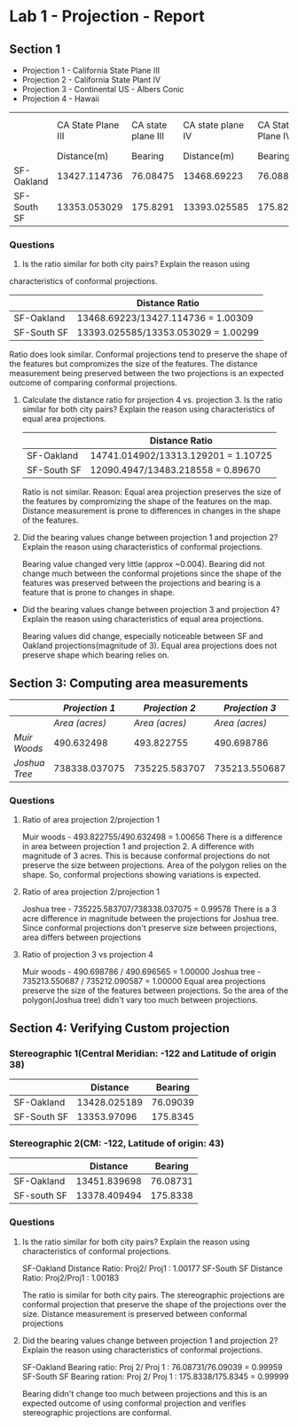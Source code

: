 * Lab 1 - Projection - Report

** Section 1   

   - Projection 1 - California State Plane III
   - Projection 2 - California State Plant IV
   - Projection 3 - Continental US - Albers Conic
   - Projection 4 - Hawaii
|             | CA State Plane III | CA state plane III | CA state plane IV | CA State Plane IV | US- Albers Conic | US - Albers Conic |       Hawaii |   Hawaii |
|             |        Distance(m) |            Bearing |       Distance(m) |           Bearing |      Distance(m) |           Bearing | Distance (m) |  Bearing |
|-------------+--------------------+--------------------+-------------------+-------------------+------------------+-------------------+--------------+----------|
| SF-Oakland  |       13427.114736 |           76.08475 |       13468.69223 |          76.08827 |     13313.129201 |          75.82542 | 14741.014902 | 78.62318 |
| SF-South SF |       13353.053029 |           175.8291 |      13393.025585 |          175.8284 |     13483.218558 |           175.911 |   12070.4947 | 174.8898 |


*** Questions

    1. Is the ratio similar for both city pairs? Explain the reason using
   characteristics of conformal projections. 
   
   |             | Distance Ratio                      |
   |-------------+-------------------------------------|
   | SF-Oakland  | 13468.69223/13427.114736 = 1.00309  |
   | SF-South SF | 13393.025585/13353.053029 = 1.00299 |

   Ratio does look similar. Conformal projections tend to preserve the
   shape of the features but compromizes the size of the features. The
   distance measurement being preserved between the two projections is
   an expected outcome of comparing conformal projections. 

   2. Calculate the distance ratio for projection 4 vs. projection 3.
     Is the ratio similar for both city pairs? Explain the reason
     using characteristics of equal area projections.

     |             | Distance Ratio                      |
     |-------------+-------------------------------------|
     | SF-Oakland  | 14741.014902/13313.129201 = 1.10725 |
     | SF-South SF | 12090.4947/13483.218558 = 0.89670   |
     
     Ratio is not similar. Reason: Equal area projection preserves the
     size of the features by compromizing the shape of the features on
     the map. Distance measurement is prone to differences in changes
     in the shape of the features.

   3. Did the bearing values change between projection 1 and
      projection 2? Explain the reason using characteristics of
      conformal projections.

     Bearing value changed very little (approx ~0.004). Bearing did
      not change much between the conformal projetions since the shape
      of the features was preserved between the projections and
      bearing is a feature that is prone to changes in shape.

   - Did the bearing values change between projection 3 and projection
     4? Explain the reason using characteristics of equal area
     projections.
     
     Bearing values did change, especially noticeable between SF and Oakland
     projections(magnitude of 3). Equal area projections does not
     preserve shape which bearing relies on.

** Section 3: Computing area measurements
|               | /Projection 1/ | /Projection 2/ | /Projection 3/ | /Projection 4/ |
|---------------+----------------+----------------+----------------+----------------|
|               | /Area (acres)/ | /Area (acres)/ | /Area (acres)/ | /Area (acres)/ |
| /Muir Woods/  |     490.632498 |     493.822755 |     490.698786 |     490.696565 |
| /Joshua Tree/ |  738338.037075 |  735225.583707 |  735213.550687 |  735212.090587 |


   
*** Questions
    1. Ratio of area projection 2/projection 1

       Muir woods - 493.822755/490.632498 = 1.00656
       There is a difference in area between projection 1 and
       projection 2. A difference with magnitude of 3 acres. This is
       because conformal projections do not preserve the size between
       projections. Area of the polygon relies on the shape. So,
       conformal projections showing variations is expected.

    2. Ratio of area projection 2/projection 1
       
       Joshua tree - 735225.583707/738338.037075 = 0.99578
       There is a 3 acre difference in magnitude between the
       projections for Joshua tree. Since conformal projections don't
       preserve size between projections, area differs between projections

    3. Ratio of projection 3 vs projection 4

       Muir woods - 490.698786 / 490.696565 = 1.00000
       Joshua tree - 735213.550687 / 735212.090587 = 1.00000
       Equal area projections preserve the size of the features
       between projections. So the area of the polygon(Joshua tree)
       didn't vary too much between projections.

** Section 4: Verifying Custom projection   

*** Stereographic 1(Central Meridian: -122 and Latitude of origin 38)
 |             |     Distance |  Bearing |
 |-------------+--------------+----------|
 | SF-Oakland  | 13428.025189 | 76.09039 |
 | SF-South SF |  13353.97096 | 175.8345 |

*** Stereographic 2(CM: -122, Latitude of origin: 43)
|             |     Distance |  Bearing |
|-------------+--------------+----------|
| SF-Oakland  | 13451.839698 | 76.08731 |
| SF-south SF | 13378.409494 | 175.8338 |

*** Questions
    1. Is the ratio similar for both city pairs? Explain the reason
       using characteristics of conformal projections.

       SF-Oakland Distance Ratio: Proj2/ Proj1 : 1.00177
       SF-South SF Distance Ratio: Proj2/Proj1 : 1.00183
       
       The ratio is similar for both city pairs. The stereographic
       projections are conformal projection that preserve the shape of
       the projections over the size. Distance measurement is
       preserved between conformal projections
       

    2. Did the bearing values change between projection 1 and
       projection 2? Explain the reason using characteristics of
       conformal projections.

       SF-Oakland Bearing ratio: Proj 2/ Proj 1 : 76.08731/76.09039 = 0.99959
       SF-South SF Bearing ration: Proj 2/ Proj 1 :
       175.8338/175.8345 = 0.99999

       Bearing didn't change too much between projections and this is
       an expected outcome of using conformal projection and verifies
       stereographic projections are conformal.



    


